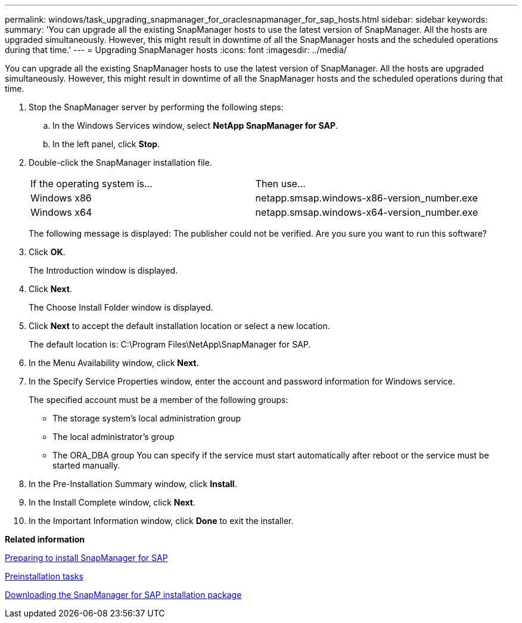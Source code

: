 ---
permalink: windows/task_upgrading_snapmanager_for_oraclesnapmanager_for_sap_hosts.html
sidebar: sidebar
keywords: 
summary: 'You can upgrade all the existing SnapManager hosts to use the latest version of SnapManager. All the hosts are upgraded simultaneously. However, this might result in downtime of all the SnapManager hosts and the scheduled operations during that time.'
---
= Upgrading SnapManager hosts
:icons: font
:imagesdir: ../media/

[.lead]
You can upgrade all the existing SnapManager hosts to use the latest version of SnapManager. All the hosts are upgraded simultaneously. However, this might result in downtime of all the SnapManager hosts and the scheduled operations during that time.

. Stop the SnapManager server by performing the following steps:
 .. In the Windows Services window, select *NetApp SnapManager for SAP*.
 .. In the left panel, click *Stop*.
. Double-click the SnapManager installation file.
+
|===
| If the operating system is...| Then use...
a|
Windows x86
a|
netapp.smsap.windows-x86-version_number.exe
a|
Windows x64
a|
netapp.smsap.windows-x64-version_number.exe
|===
The following message is displayed: The publisher could not be verified. Are you sure you want to run this software?

. Click *OK*.
+
The Introduction window is displayed.

. Click *Next*.
+
The Choose Install Folder window is displayed.

. Click *Next* to accept the default installation location or select a new location.
+
The default location is: C:\Program Files\NetApp\SnapManager for SAP.

. In the Menu Availability window, click *Next*.
. In the Specify Service Properties window, enter the account and password information for Windows service.
+
The specified account must be a member of the following groups:

 ** The storage system's local administration group
 ** The local administrator's group
 ** The ORA_DBA group
You can specify if the service must start automatically after reboot or the service must be started manually.

. In the Pre-Installation Summary window, click *Install*.
. In the Install Complete window, click *Next*.
. In the Important Information window, click *Done* to exit the installer.

*Related information*

xref:concept_preparing_to_install_snapmanager_for_oraclesnapmanager_for_sap.adoc[Preparing to install SnapManager for SAP]

xref:concept_preinstallation_tasks.adoc[Preinstallation tasks]

xref:task_downloading_snapmanager_for_oraclesnapmanager_for_sap_installation_package.adoc[Downloading the SnapManager for SAP installation package]

